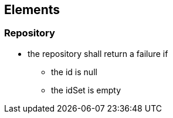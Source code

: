 == Elements

=== Repository
//todo check if is done
* the repository shall return a failure if 
** the id is null
** the idSet is empty